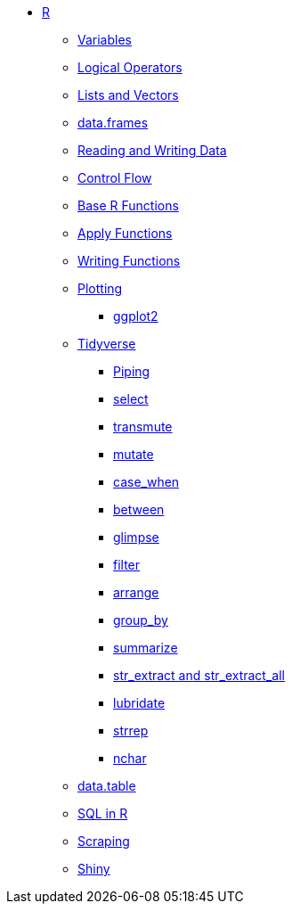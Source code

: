 * xref:introduction.adoc[R]
** xref:variables.adoc[Variables]
** xref:logical-operators.adoc[Logical Operators]
** xref:lists-and-vectors.adoc[Lists and Vectors]
** xref:data-frames.adoc[data.frames]
** xref:reading-and-writing-data.adoc[Reading and Writing Data]
** xref:control-flow.adoc[Control Flow]
** xref:basic-functions.adoc[Base R Functions]
** xref:apply-functions.adoc[Apply Functions]
** xref:writing-functions.adoc[Writing Functions]
** xref:plotting.adoc[Plotting]
*** xref:ggplot2.adoc[ggplot2]
** xref:tidyverse.adoc[Tidyverse]
*** xref:piping.adoc[Piping]
*** xref:select.adoc[select]
*** xref:transmute.adoc[transmute]
*** xref:mutate.adoc[mutate]
*** xref:case_when.adoc[case_when]
*** xref:between.adoc[between]
*** xref:glimpse.adoc[glimpse]
*** xref:filter.adoc[filter]
*** xref:arrange.adoc[arrange]
*** xref:group_by.adoc[group_by]
*** xref:summarize.adoc[summarize]
*** xref:str-extract-all.adoc[str_extract and str_extract_all]
*** xref:lubridate.adoc[lubridate]
*** xref:strrep.adoc[strrep]
*** xref:nchar.adoc[nchar]
** xref:data-table.adoc[data.table]
** xref:sql-in-r.adoc[SQL in R]
** xref:scraping.adoc[Scraping]
** xref:shiny.adoc[Shiny]
